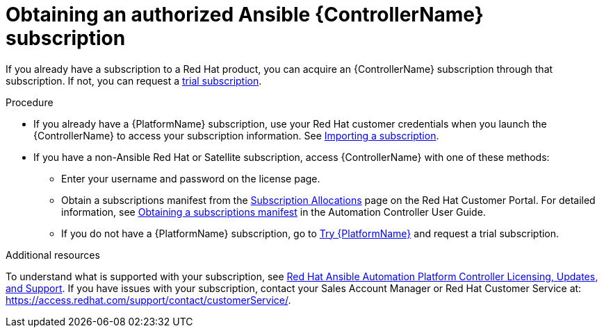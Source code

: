 [id="controller-obtaining-subscriptions"]

= Obtaining an authorized Ansible {ControllerName} subscription

If you already have a subscription to a Red Hat product, you can acquire an {ControllerName} subscription through that subscription. 
If not, you can request a link:https://www.redhat.com/en/technologies/management/ansible/try-it[trial subscription].  

.Procedure

* If you already have a {PlatformName} subscription, use your Red Hat customer credentials when you launch the {ControllerName} to access your subscription information. 
See xref:controller-importing-subscriptions[Importing a subscription].

* If you have a non-Ansible Red Hat or Satellite subscription, access {ControllerName} with one of these methods:
** Enter your username and password on the license page.
** Obtain a subscriptions manifest from the link:https://access.redhat.com/management/subscription_allocations[Subscription Allocations] page on the Red Hat Customer Portal. 
For detailed information, see link:http://docs.ansible.com/automation-controller/4.4/html/userguide/import_license.html#obtain-sub-manifest[Obtaining a subscriptions manifest] in the Automation Controller User Guide.
** If you do not have a {PlatformName} subscription, go to link:https://www.redhat.com/en/technologies/management/ansible/trial[Try {PlatformName}] and request a trial subscription.

.Additional resources

To understand what is supported with your subscription, see link:http://docs.ansible.com/automation-controller/4.4/html/userguide/license-support.html#licenses-feat-support[Red Hat Ansible Automation Platform Controller Licensing, Updates, and Support]. 
If you have issues with your subscription, contact your Sales Account Manager or Red Hat Customer Service at: https://access.redhat.com/support/contact/customerService/.